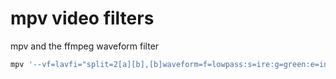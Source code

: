 #+STARTUP: content
* mpv video filters

mpv and the ffmpeg waveform filter

#+begin_src sh
mpv '--vf=lavfi="split=2[a][b],[b]waveform=f=lowpass:s=ire:g=green:e=instant[bb],[a][bb]vstack"' 
#+end_src
